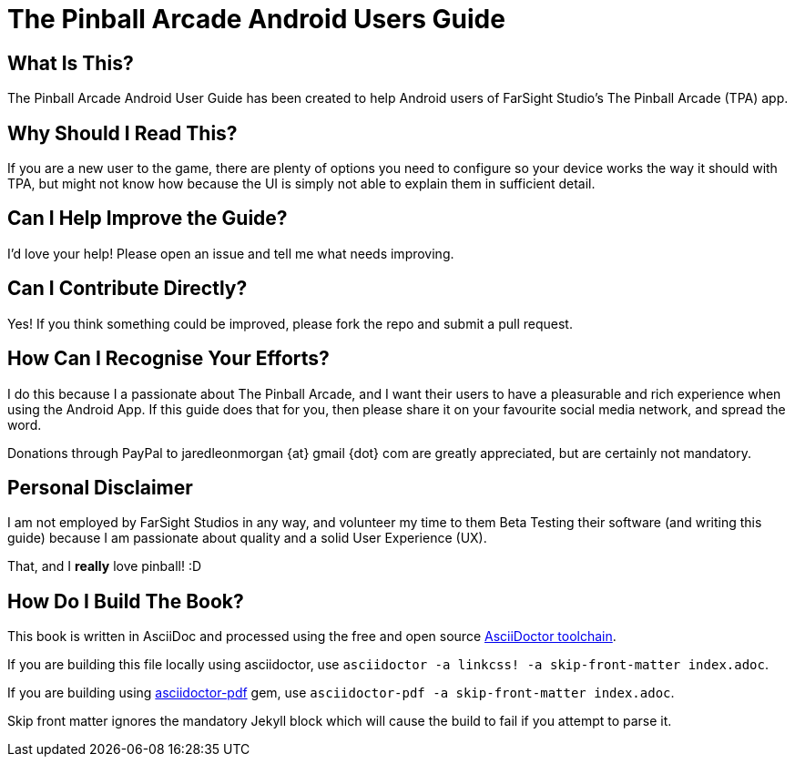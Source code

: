 = The Pinball Arcade Android Users Guide

== What Is This?
The Pinball Arcade Android User Guide has been created to help Android users of FarSight Studio's The Pinball Arcade (TPA) app.

== Why Should I Read This?
If you are a new user to the game, there are plenty of options you need to configure so your device works the way it should with TPA, but might not know how because the UI is simply not able to explain them in sufficient detail.

== Can I Help Improve the Guide?
I'd love your help! Please open an issue and tell me what needs improving.

== Can I Contribute Directly?
Yes! If you think something could be improved, please fork the repo and submit a pull request.

== How Can I Recognise Your Efforts?
I do this because I a passionate about The Pinball Arcade, and I want their users to have a pleasurable and rich experience when using the Android App. If this guide does that for you, then please share it on your favourite social media network, and spread the word.

Donations through PayPal to jaredleonmorgan {at} gmail {dot} com are greatly appreciated, but are certainly not mandatory. 

== Personal Disclaimer

I am not employed by FarSight Studios in any way, and volunteer my time to them Beta Testing their software (and writing this guide) because I am passionate about quality and a solid User Experience (UX). 

That, and I *really* love pinball! :D

== How Do I Build The Book?
This book is written in AsciiDoc and processed using the free and open source http://asciidoctor.org/docs/asciidoc-syntax-quick-reference/[AsciiDoctor toolchain]. 

If you are building this file locally using asciidoctor, use `asciidoctor -a linkcss! -a skip-front-matter index.adoc`.

If you are building using http://asciidoctor.org/docs/convert-asciidoc-to-pdf/[asciidoctor-pdf] +gem+, use `asciidoctor-pdf -a skip-front-matter index.adoc`.

Skip front matter ignores the mandatory Jekyll block which will cause the build to fail if you attempt to parse it.
